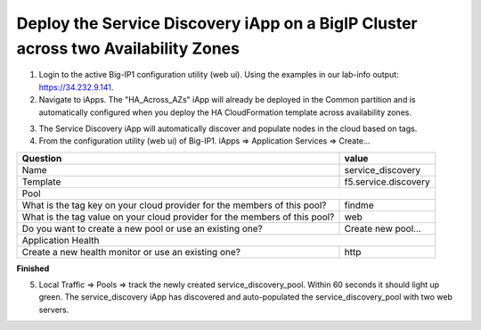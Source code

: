 Deploy the Service Discovery iApp on a BigIP Cluster across two Availability Zones
----------------------------------------------------------------------------------
1. Login to the active Big-IP1 configuration utility (web ui). Using the examples in our lab-info output: https://34.232.9.141.

#. Navigate to iApps. The "HA_Across_AZs" iApp will already be deployed in the Common partition and is automatically configured when you deploy the HA CloudFormation template across availability zones.

.. image:: ./images/service-discovery1.png
  :scale: 50%

3. The Service Discovery iApp will automatically discover and populate nodes in the cloud based on tags.

#. From the configuration utility (web ui) of Big-IP1. iApps => Application Services => Create...

+----------------------------------------------------------------------------+----------------------------------+
| Question                                                                   | value                            |
+============================================================================+==================================+
| Name                                                                       | service_discovery                |
+----------------------------------------------------------------------------+----------------------------------+
| Template                                                                   | f5.service.discovery             |
+----------------------------------------------------------------------------+----------------------------------+
| Pool                                                                                                          |
+----------------------------------------------------------------------------+----------------------------------+
| What is the tag key on your cloud provider for the members of this pool?   | findme                           |
+----------------------------------------------------------------------------+----------------------------------+
| What is the tag value on your cloud provider for the members of this pool? | web                              |
+----------------------------------------------------------------------------+----------------------------------+
| Do you want to create a new pool or use an existing one?                   | Create new pool...               |
+----------------------------------------------------------------------------+----------------------------------+
| Application Health                                                                                            |
+----------------------------------------------------------------------------+----------------------------------+
| Create a new health monitor or use an existing one?                        | http                             |
+----------------------------------------------------------------------------+----------------------------------+

**Finished**

.. image:: ./images/service-discovery2.png
  :scale: 50%

5. Local Traffic => Pools => track the newly created service_discovery_pool. Within 60 seconds it should light up green. The service_discovery iApp has discovered and auto-populated the service_discovery_pool with two web servers.

.. image:: ./images/service-discovery3.png
  :scale: 50%
